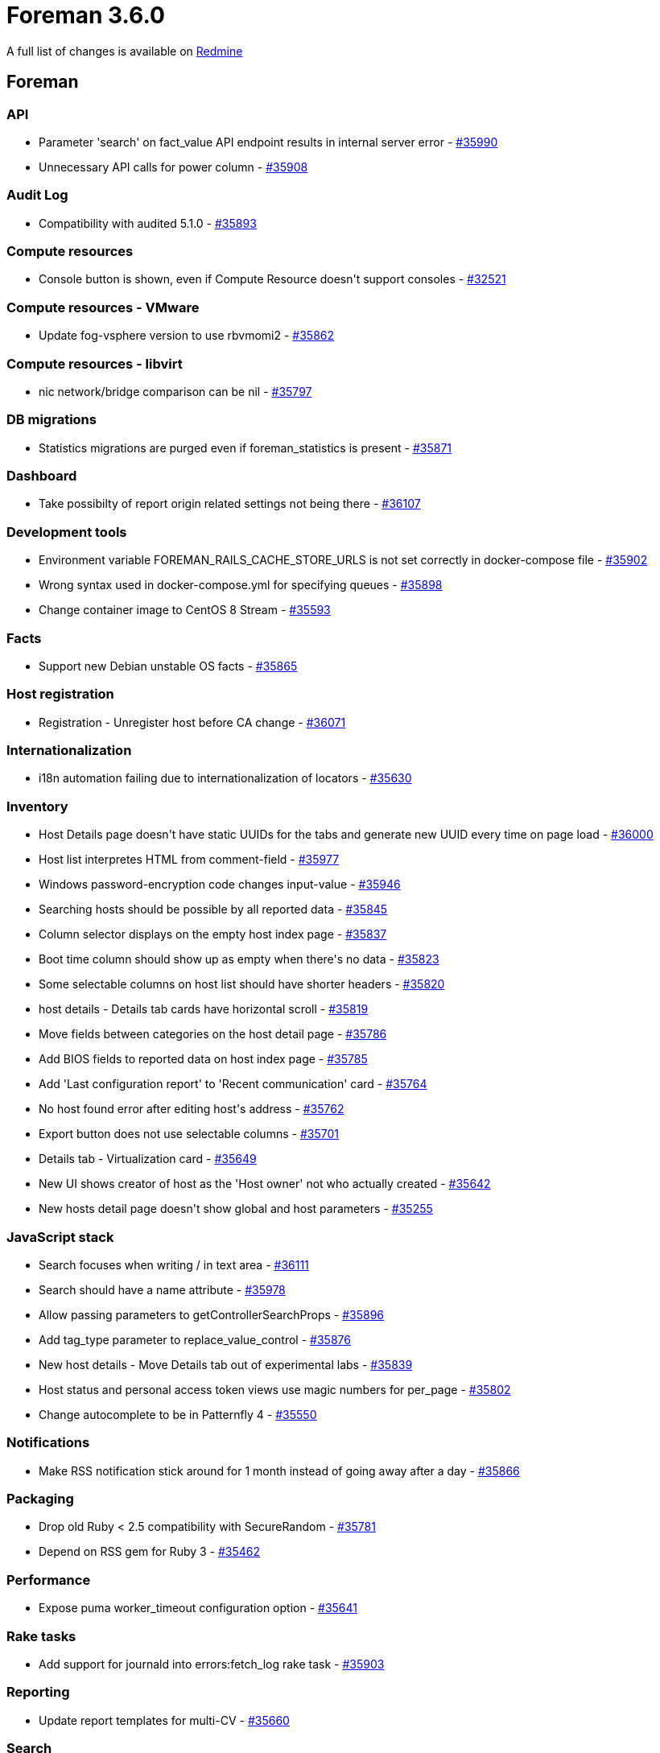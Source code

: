 = Foreman 3.6.0

A full list of changes is available on https://projects.theforeman.org/issues?set_filter=1&sort=id%3Adesc&status_id=closed&f%5B%5D=cf_12&op%5Bcf_12%5D=%3D&v%5Bcf_12%5D%5B%5D=1644[Redmine]

== Foreman

=== API

* Parameter 'search' on fact_value API endpoint results in internal server error - https://projects.theforeman.org/issues/35990[#35990]
* Unnecessary API calls for power column - https://projects.theforeman.org/issues/35908[#35908]

=== Audit Log

* Compatibility with audited 5.1.0  - https://projects.theforeman.org/issues/35893[#35893]

=== Compute resources

* Console button is shown, even if Compute Resource doesn\'t support consoles - https://projects.theforeman.org/issues/32521[#32521]

=== Compute resources - VMware

* Update fog-vsphere version to use rbvmomi2 - https://projects.theforeman.org/issues/35862[#35862]

=== Compute resources - libvirt

* nic network/bridge comparison can be nil - https://projects.theforeman.org/issues/35797[#35797]

=== DB migrations

* Statistics migrations are purged even if foreman_statistics is present - https://projects.theforeman.org/issues/35871[#35871]

=== Dashboard

* Take possibilty of report origin related settings not being there - https://projects.theforeman.org/issues/36107[#36107]

=== Development tools

* Environment variable FOREMAN_RAILS_CACHE_STORE_URLS is not set correctly in docker-compose file - https://projects.theforeman.org/issues/35902[#35902]
* Wrong syntax used in docker-compose.yml for specifying queues - https://projects.theforeman.org/issues/35898[#35898]
* Change container image to CentOS 8 Stream - https://projects.theforeman.org/issues/35593[#35593]

=== Facts

* Support new Debian unstable OS facts - https://projects.theforeman.org/issues/35865[#35865]

=== Host registration

* Registration - Unregister host before CA change - https://projects.theforeman.org/issues/36071[#36071]

=== Internationalization

* i18n automation failing due to internationalization of locators - https://projects.theforeman.org/issues/35630[#35630]

=== Inventory

* Host Details page doesn\'t have static UUIDs for the tabs and generate new UUID every time on page load - https://projects.theforeman.org/issues/36000[#36000]
* Host list interpretes HTML from comment-field - https://projects.theforeman.org/issues/35977[#35977]
* Windows password-encryption code changes input-value - https://projects.theforeman.org/issues/35946[#35946]
* Searching hosts should be possible by all reported data - https://projects.theforeman.org/issues/35845[#35845]
* Column selector displays on the empty host index page - https://projects.theforeman.org/issues/35837[#35837]
* Boot time column should show up as empty when there\'s no data - https://projects.theforeman.org/issues/35823[#35823]
* Some selectable columns on host list should have shorter headers - https://projects.theforeman.org/issues/35820[#35820]
* host details - Details tab cards have horizontal scroll - https://projects.theforeman.org/issues/35819[#35819]
* Move fields between categories on the host detail page - https://projects.theforeman.org/issues/35786[#35786]
* Add BIOS fields to reported data on host index page - https://projects.theforeman.org/issues/35785[#35785]
* Add 'Last configuration report' to 'Recent communication' card - https://projects.theforeman.org/issues/35764[#35764]
* No host found error after editing host\'s address - https://projects.theforeman.org/issues/35762[#35762]
* Export button does not use selectable columns - https://projects.theforeman.org/issues/35701[#35701]
* Details tab - Virtualization card - https://projects.theforeman.org/issues/35649[#35649]
* New UI shows creator of host as the 'Host owner' not who actually created - https://projects.theforeman.org/issues/35642[#35642]
* New hosts detail page doesn\'t show global and host parameters - https://projects.theforeman.org/issues/35255[#35255]

=== JavaScript stack

* Search focuses when writing / in text area - https://projects.theforeman.org/issues/36111[#36111]
* Search should have a name attribute - https://projects.theforeman.org/issues/35978[#35978]
* Allow passing parameters to getControllerSearchProps - https://projects.theforeman.org/issues/35896[#35896]
* Add tag_type parameter to replace_value_control - https://projects.theforeman.org/issues/35876[#35876]
* New host details - Move Details tab out of experimental labs - https://projects.theforeman.org/issues/35839[#35839]
* Host status and personal access token views use magic numbers for per_page - https://projects.theforeman.org/issues/35802[#35802]
* Change autocomplete to be in Patternfly 4 - https://projects.theforeman.org/issues/35550[#35550]

=== Notifications

* Make RSS notification stick around for 1 month instead of going away after a day - https://projects.theforeman.org/issues/35866[#35866]

=== Packaging

* Drop old Ruby &lt; 2.5 compatibility with SecureRandom - https://projects.theforeman.org/issues/35781[#35781]
* Depend on RSS gem for Ruby 3 - https://projects.theforeman.org/issues/35462[#35462]

=== Performance

* Expose puma worker_timeout configuration option - https://projects.theforeman.org/issues/35641[#35641]

=== Rake tasks

* Add support for journald into errors:fetch_log rake task - https://projects.theforeman.org/issues/35903[#35903]

=== Reporting

* Update report templates for multi-CV - https://projects.theforeman.org/issues/35660[#35660]

=== Search

* template autocomplete has incorrect props  - https://projects.theforeman.org/issues/35912[#35912]
* Configuration status is named as "status" in the search syntax, which is confusing and inconsistent with other stats - https://projects.theforeman.org/issues/35843[#35843]

=== Settings

* Foreman.settings.load_values is not able to pick settings which transitioned from a non-default to default value - https://projects.theforeman.org/issues/35894[#35894]
* Improve setting definition DSL and move setting registry to memory - https://projects.theforeman.org/issues/29939[#29939]

=== Templates

* Add pagelet mountpoints to form template to make it extensible in plugins - https://projects.theforeman.org/issues/35726[#35726]
* New PXEGrub2 template required in order to deploy Ubuntu 22 on EFI systems - https://projects.theforeman.org/issues/35286[#35286]

=== Unattended installations

* Remove Puppet host_param options from template - https://projects.theforeman.org/issues/36131[#36131]
* Pass URL parameters to foreman_url as hash - https://projects.theforeman.org/issues/36019[#36019]
* Kickstart default - remove @core group - https://projects.theforeman.org/issues/36014[#36014]
* Add custom boot arguments for kickstart hosts - https://projects.theforeman.org/issues/35969[#35969]
* Windows default iPXE httpboot template - https://projects.theforeman.org/issues/35909[#35909]
* Kickstart default fails with Katello - https://projects.theforeman.org/issues/35900[#35900]
* Provisioning registered RHEL hosts is impossible without Katello installed - https://projects.theforeman.org/issues/35868[#35868]
* Install chrony on RHEL 7 machines - https://projects.theforeman.org/issues/35840[#35840]
* Ubuntu Autoinstall enable offline and online installation - https://projects.theforeman.org/issues/35719[#35719]
* pkg_manager.erb - support AmazonLinux 2 & 2022 - https://projects.theforeman.org/issues/35670[#35670]
* Use Host registration with subscription-manager on SUSE - https://projects.theforeman.org/issues/35645[#35645]

=== Web Interface

* Template form popovers stick around even after changing tabs - https://projects.theforeman.org/issues/35957[#35957]
* Host form popovers stick around even after changing tabs - https://projects.theforeman.org/issues/35956[#35956]

== Installer

* Move katello certificate integration into puppet-puppet - https://projects.theforeman.org/issues/35985[#35985]

=== Foreman modules

* Manage Redis service when the cache store is set to Redis - https://projects.theforeman.org/issues/36037[#36037]
* Enable the HStore module in postgres for pulpcore 3.22 upgrade - https://projects.theforeman.org/issues/36030[#36030]
* assets are not compressed during delivery anymore - https://projects.theforeman.org/issues/36028[#36028]
* Permit recursive ownership/permissions for environments dir - https://projects.theforeman.org/issues/35983[#35983]
* Permit setting default_schedules to true - https://projects.theforeman.org/issues/35932[#35932]
* ansible is not able to detect if the remote host just stops responding - https://projects.theforeman.org/issues/35925[#35925]
* Expose new sp-rex-ssh tunables - https://projects.theforeman.org/issues/35899[#35899]
* mod_expires is not loaded - https://projects.theforeman.org/issues/35870[#35870]
* Disable Puppetserver telemetry by default - https://projects.theforeman.org/issues/35728[#35728]

== Packaging

=== RPMs

* rubygem-openscap (and thus foreman_openscap) can\'t be installed on CentOS Stream 8 - https://projects.theforeman.org/issues/36086[#36086]
* Legacy rex form is missing options for future or recurring execution - https://projects.theforeman.org/issues/35997[#35997]
* Drop foreman_spacewalk plugin - https://projects.theforeman.org/issues/35767[#35767]
* Introduce foreman-obsolete-packages to remove old packages - https://projects.theforeman.org/issues/35743[#35743]

== SELinux

=== Packaging

* Drop DISTRO variable in Makefile - https://projects.theforeman.org/issues/35971[#35971]

== Smart Proxy

* Smart proxy settings.yml.example does not mention JOURNAL as available log_file value - https://projects.theforeman.org/issues/35920[#35920]

=== DNS

* Windows DNSCMD no implicit conversion of nil into String again - https://projects.theforeman.org/issues/35979[#35979]
